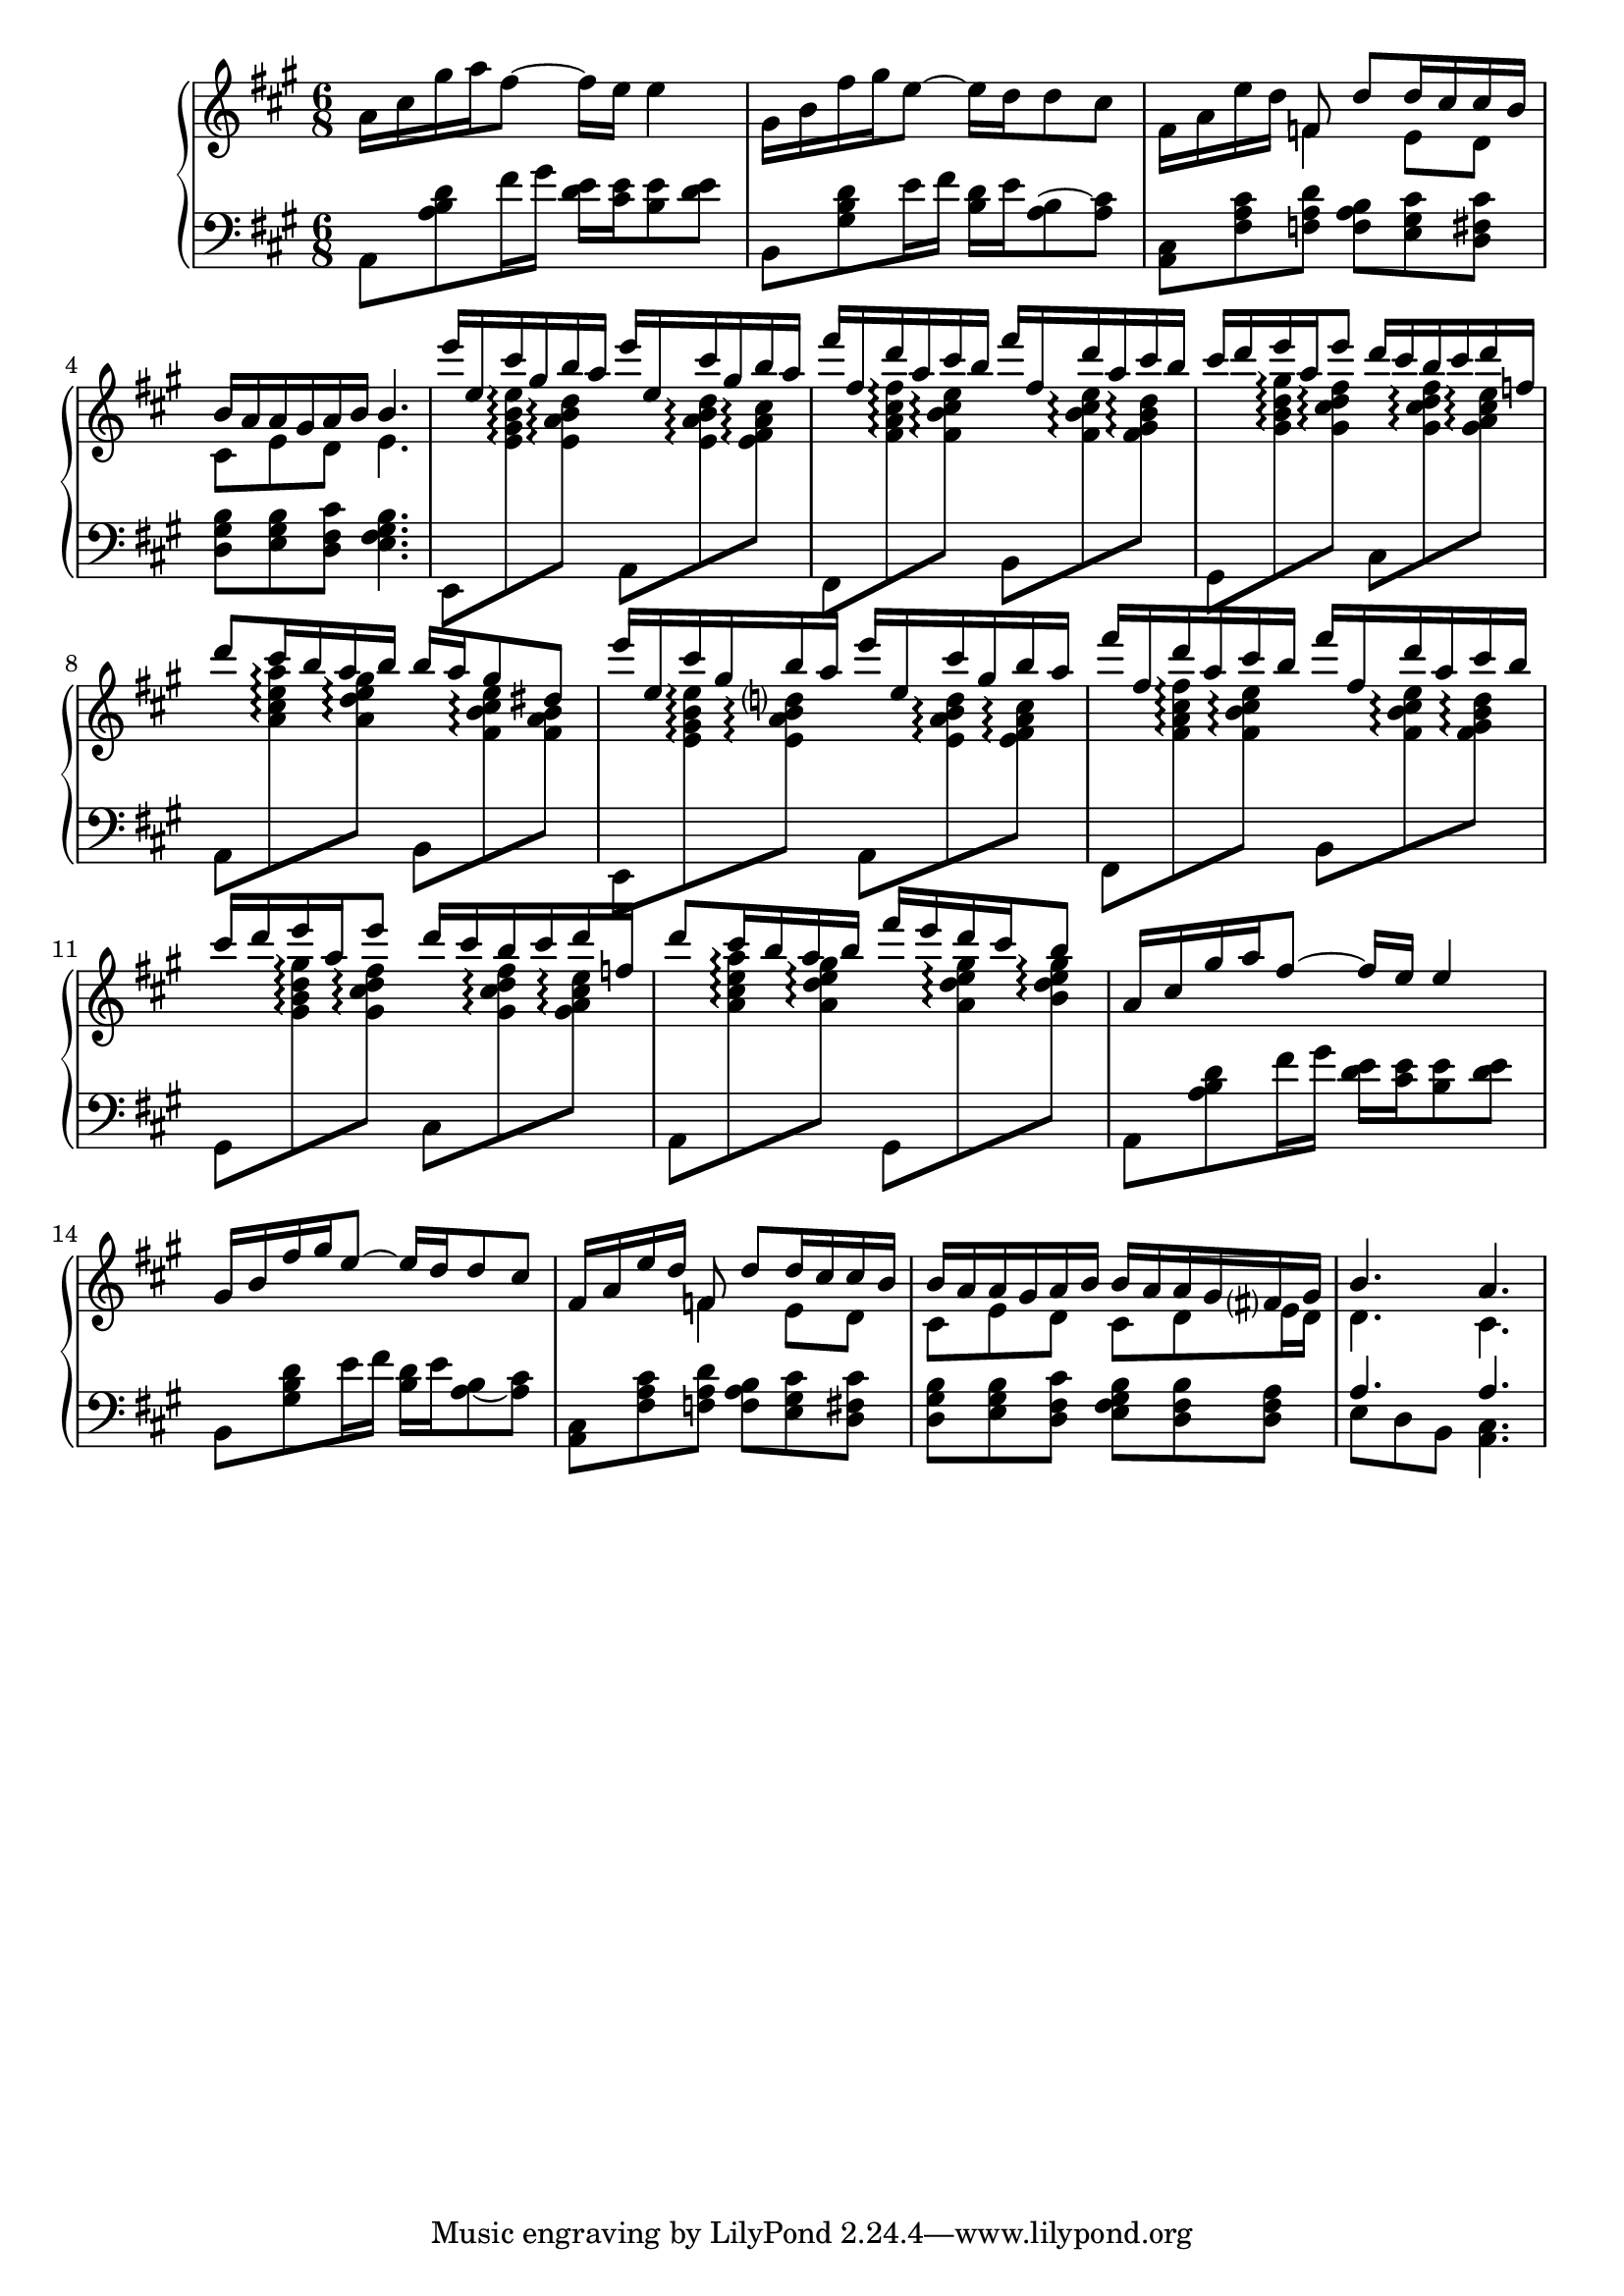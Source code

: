 \version "2.20.0"
\language "english"

armin = \new PianoStaff <<
  \accidentalStyle piano-cautionary
  \new Staff = "up" {
    \clef "treble"
    \time 6/8
    \key a \major

    \relative a' {
      a16 cs gs' a fs8~ fs16 e e4 |
      gs,16 b fs' gs e8~ e16 d d8 cs |
      fs,16 a e' d << { f,8 d' d16 cs cs b } \\ { f4 e8 d } >> |
      << { b'16 a a gs a b b4. } \\ { cs,8 e d e4. } >> |

      \voiceOne
      e''16 e, cs' gs b a e' e, cs' gs b a |
      fs'16 fs, d' a cs b fs' fs, d' a cs b |
      cs16 d e a, e'8 d16 cs b cs d f, |
      d'8 cs16 b a b b a gs8 ds |

      e'16 e, cs' gs b a e' e, cs' gs b a |
      fs'16 fs, d' a cs b fs' fs, d' a cs b |
      cs16 d e a, e'8 d16 cs b cs d f, |
      d'8 cs16 b a b fs' e d cs b8 |

      a,16 cs gs' a fs8~ fs16 e e4 |
      gs,16 b fs' gs e8~ e16 d d8 cs |
      fs,16 a e' d << { f,8 d' d16 cs cs b } \\ { f4 e8 d } >> |
      << { b'16 a a gs a b b a a gs fs gs } \\ { cs,8 e d cs d e16 d } >> |
      << { b'4. a } \\ { d,4. cs } >> |
    }
  }
  \new Staff = "down"{
    \clef "bass"
    \time 6/8
    \key a \major

    \relative {
      a,8 <a' b d> fs'16 gs <d e> <cs e> <b e>8 <d e> |
      b,8 <gs' b d> e'16 fs <b, d> e <a, b>8~ <a cs> |
      <a, cs>8 <fs' a cs> <f a d> <f a b> <e gs cs> <d fs cs'> <d gs b> <e gs b><d fs cs'> <e fs gs b>4. |

      \voiceTwo

      e,8
        \change Staff = "up" <e'' gs b e>\arpeggio <e a b d>\arpeggio
        \change Staff = "down" a,,
        \change Staff = "up" <e'' a b d>\arpeggio <e fs a cs>\arpeggio |
      \change Staff="down" fs,,
        \change Staff = "up" <fs'' a cs fs>\arpeggio <fs b cs e>\arpeggio
        \change Staff = "down" b,,
        \change Staff = "up" <fs'' b cs e>\arpeggio <fs gs b d>\arpeggio |
      \change Staff="down" gs,,
        \change Staff = "up" <gs'' b d gs>\arpeggio <gs cs d fs>\arpeggio
        \change Staff = "down" cs,,
        \change Staff = "up" <gs'' cs d fs>\arpeggio <gs a cs e>\arpeggio |
      \change Staff = "down" a,,
        \change Staff = "up" <a'' cs e a>\arpeggio <a d e gs>\arpeggio
        \change Staff = "down" b,,
        \change Staff = "up" <fs'' b cs e>\arpeggio <fs a b> |

      \change Staff = "down" e,,8
        \change Staff = "up" <e'' gs b e>\arpeggio <e a b d>\arpeggio
        \change Staff = "down" a,,
        \change Staff = "up" <e'' a b d>\arpeggio <e fs a cs>\arpeggio |
      \change Staff="down" fs,,
        \change Staff = "up" <fs'' a cs fs>\arpeggio <fs b cs e>\arpeggio
        \change Staff = "down" b,,
        \change Staff = "up" <fs'' b cs e>\arpeggio <fs gs b d>\arpeggio |
      \change Staff="down" gs,,
        \change Staff = "up" <gs'' b d gs>\arpeggio <gs cs d fs>\arpeggio
        \change Staff = "down" cs,,
        \change Staff = "up" <gs'' cs d fs>\arpeggio <gs a cs e>\arpeggio |
      \change Staff = "down" a,,
        \change Staff = "up" <a'' cs e a>\arpeggio <a d e gs>\arpeggio
        \change Staff = "down" gs,,
        \change Staff = "up" <a'' d e gs>\arpeggio <b d e gs>\arpeggio |

      \change Staff = "down"
      a,,8 <a' b d> fs'16 gs <d e> <cs e> <b e>8 <d e> |
      b,8 <gs' b d> e'16 fs <b, d> e <a, b>8~ <a cs> |
      <a, cs>8 <fs' a cs> <f a d> <f a b> <e gs cs> <d fs cs'> |
      <d gs b>8 <e gs b> <d fs cs'> <e fs gs b> <d fs b> <d fs a> |
      << { a'4. a } \\ { e8 d b <a cs>4. } >> |
    }
  }
>>


\book {
  \score {
    \armin
    \layout {}
    \midi {
      \tempo 8=100}
  }
}
